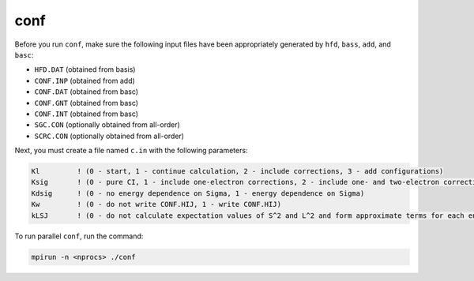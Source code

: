conf
----

Before you run ``conf``, make sure the following input files have been appropriately generated by ``hfd``, ``bass``, ``add``, and ``basc``:

- ``HFD.DAT`` (obtained from basis)
- ``CONF.INP`` (obtained from add)
- ``CONF.DAT`` (obtained from basc)
- ``CONF.GNT`` (obtained from basc)
- ``CONF.INT`` (obtained from basc)
- ``SGC.CON`` (optionally obtained from all-order) 
- ``SCRC.CON`` (optionally obtained from all-order) 

Next, you must create a file named ``c.in`` with the following parameters:

.. code-block:: 

    Kl         ! (0 - start, 1 - continue calculation, 2 - include corrections, 3 - add configurations)
    Ksig       ! (0 - pure CI, 1 - include one-electron corrections, 2 - include one- and two-electron corrections)
    Kdsig      ! (0 - no energy dependence on Sigma, 1 - energy dependence on Sigma)
    Kw         ! (0 - do not write CONF.HIJ, 1 - write CONF.HIJ)
    kLSJ       ! (0 - do not calculate expectation values of S^2 and L^2 and form approximate terms for each energy level, 1 - calculate LSJ)


To run parallel ``conf``, run the command:

.. code-block:: 

    mpirun -n <nprocs> ./conf